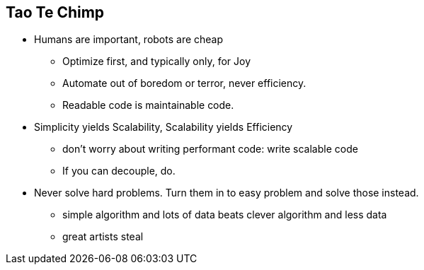 == Tao Te Chimp

* Humans are important, robots are cheap
  - Optimize first, and typically only, for Joy
  - Automate out of boredom or terror, never efficiency.
  - Readable code is maintainable code.

* Simplicity yields Scalability, Scalability yields Efficiency
  - don't worry about writing performant code: write scalable code
  - If you can decouple, do.
  
* Never solve hard problems. Turn them in to easy problem and solve those instead.
  - simple algorithm and lots of data beats clever algorithm and less data
  - great artists steal  
  
 
